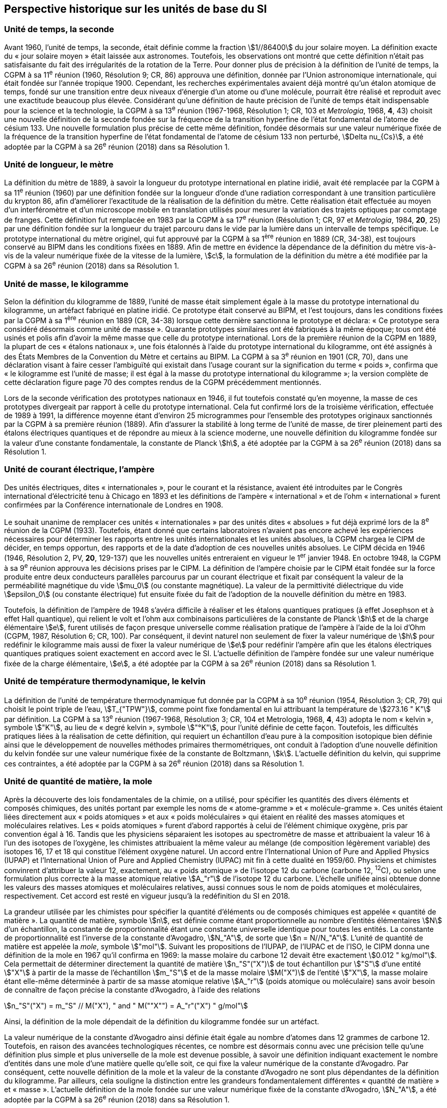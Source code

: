 == Perspective historique sur les unités de base du SI

=== Unité de temps, la seconde

Avant 1960, l’unité de temps, la seconde, était définie comme la fraction stem:[1//86400] du jour
solaire moyen. La définition exacte du «&nbsp;jour solaire moyen&nbsp;» était laissée aux astronomes.
Toutefois, les observations ont montré que cette définition n’était pas satisfaisante du fait
des irrégularités de la rotation de la Terre. Pour donner plus de précision à la définition de
l’unité de temps, la CGPM à sa 11^e^ réunion (1960, Résolution 9; CR, 86) approuva une
définition, donnée par l’Union astronomique internationale, qui était fondée sur l’année
tropique 1900. Cependant, les recherches expérimentales avaient déjà montré qu’un étalon
atomique de temps, fondé sur une transition entre deux niveaux d’énergie d’un atome ou
d’une molécule, pourrait être réalisé et reproduit avec une exactitude beaucoup plus élevée.
Considérant qu’une définition de haute précision de l’unité de temps était indispensable
pour la science et la technologie, la CGPM à sa 13^e^ réunion (1967-1968, Résolution 1;
CR, 103 et _Metrologia_, 1968, *4*, 43) choisit une nouvelle définition de la seconde fondée sur
la fréquence de la transition hyperfine de l’état fondamental de l’atome de césium 133.
Une nouvelle formulation plus précise de cette même définition, fondée désormais sur une
valeur numérique fixée de la fréquence de la transition hyperfine de l’état fondamental
de l’atome de césium 133 non perturbé, stem:[Delta nu_{Cs}], a été adoptée par la CGPM à sa 26^e^ réunion
(2018) dans sa Résolution 1.


=== Unité de longueur, le mètre

La définition du mètre de 1889, à savoir la longueur du prototype international en platine
iridié, avait été remplacée par la CGPM à sa 11^e^ réunion (1960) par une définition fondée
sur la longueur d’onde d’une radiation correspondant à une transition particulière du
krypton 86, afin d’améliorer l’exactitude de la réalisation de la définition du mètre.
Cette réalisation était effectuée au moyen d’un interféromètre et d’un microscope mobile en
translation utilisés pour mesurer la variation des trajets optiques par comptage de franges.
Cette définition fut remplacée en 1983 par la CGPM à sa 17^e^ réunion (Résolution 1;
CR, 97 et _Metrologia_, 1984, *20*, 25) par une définition fondée sur la longueur du trajet
parcouru dans le vide par la lumière dans un intervalle de temps spécifique. Le prototype
international du mètre originel, qui fut approuvé par la CGPM à sa 1^ère^ réunion en 1889
(CR, 34-38), est toujours conservé au BIPM dans les conditions fixées en 1889. Afin de
mettre en évidence la dépendance de la définition du mètre vis-à-vis de la valeur numérique
fixée de la vitesse de la lumière, stem:[c], la formulation de la définition du mètre a été modifiée
par la CGPM à sa 26^e^ réunion (2018) dans sa Résolution 1.


=== Unité de masse, le kilogramme

Selon la définition du kilogramme de 1889, l’unité de masse était simplement égale à la
masse du prototype international du kilogramme, un artéfact fabriqué en platine iridié.
Ce prototype était conservé au BIPM, et l’est toujours, dans les conditions fixées par la
CGPM à sa 1^ère^ réunion en 1889 (CR, 34-38) lorsque cette dernière sanctionna le prototype
et déclara: «&nbsp;Ce prototype sera considéré désormais comme unité de masse&nbsp;».
Quarante prototypes similaires ont été fabriqués à la même époque; tous ont été usinés et
polis afin d’avoir la même masse que celle du prototype international. Lors de la première
réunion de la CGPM en 1889, la plupart de ces «&nbsp;étalons nationaux&nbsp;», une fois étalonnés à
l’aide du prototype international du kilogramme, ont été assignés à des États Membres de la
Convention du Mètre et certains au BIPM. La CGPM à sa 3^e^ réunion en 1901 (CR, 70),
dans une déclaration visant à faire cesser l’ambiguïté qui existait dans l’usage courant sur la
signification du terme «&nbsp;poids&nbsp;», confirma que «&nbsp;le kilogramme est l’unité de masse; il est
égal à la masse du prototype international du kilogramme&nbsp;»; la version complète de cette
déclaration figure page 70 des comptes rendus de la CGPM précédemment mentionnés.

Lors de la seconde vérification des prototypes nationaux en 1946, il fut toutefois constaté
qu’en moyenne, la masse de ces prototypes divergeait par rapport à celle du prototype
international. Cela fut confirmé lors de la troisième vérification, effectuée de 1989 à 1991,
la différence moyenne étant d’environ 25 microgrammes pour l’ensemble des prototypes
originaux sanctionnés par la CGPM à sa première réunion (1889). Afin d’assurer la stabilité
à long terme de l’unité de masse, de tirer pleinement parti des étalons électriques
quantiques et de répondre au mieux à la science moderne, une nouvelle définition du
kilogramme fondée sur la valeur d’une constante fondamentale, la constante de Planck stem:[h],
a été adoptée par la CGPM à sa 26^e^ réunion (2018) dans sa Résolution 1.


=== Unité de courant électrique, l’ampère

Des unités électriques, dites «&nbsp;internationales&nbsp;», pour le courant et la résistance, avaient été
introduites par le Congrès international d’électricité tenu à Chicago en 1893 et les
définitions de l’ampère «&nbsp;international&nbsp;» et de l’ohm «&nbsp;international&nbsp;» furent confirmées par
la Conférence internationale de Londres en 1908.

Le souhait unanime de remplacer ces unités «&nbsp;internationales&nbsp;» par des unités dites
«&nbsp;absolues&nbsp;» fut déjà exprimé lors de la 8^e^ réunion de la CGPM (1933). Toutefois, étant
donné que certains laboratoires n’avaient pas encore achevé les expériences nécessaires
pour déterminer les rapports entre les unités internationales et les unités absolues, la CGPM
chargea le CIPM de décider, en temps opportun, des rapports et de la date d’adoption de ces
nouvelles unités absolues. Le CIPM décida en 1946 (1946, Résolution 2, PV, *20*, 129-137)
que les nouvelles unités entreraient en vigueur le 1^er^ janvier 1948. En octobre 1948,
la CGPM à sa 9^e^ réunion approuva les décisions prises par le CIPM. La définition de
l’ampère choisie par le CIPM était fondée sur la force produite entre deux conducteurs
parallèles parcourus par un courant électrique et fixait par conséquent la valeur de la
perméabilité magnétique du vide stem:[mu_0] (ou constante magnétique). La valeur de la permittivité
diélectrique du vide stem:[epsilon_0] (ou constante électrique) fut ensuite fixée du fait
de l’adoption de la nouvelle définition du mètre en 1983.

Toutefois, la définition de l’ampère de 1948 s’avéra difficile à réaliser et les étalons
quantiques pratiques (à effet Josephson et à effet Hall quantique), qui relient le volt et
l’ohm aux combinaisons particulières de la constante de Planck stem:[h] et de la charge
élémentaire stem:[e], furent utilisés de façon presque universelle comme réalisation pratique de
l’ampère à l’aide de la loi d’Ohm (CGPM, 1987, Résolution 6; CR, 100). Par conséquent,
il devint naturel non seulement de fixer la valeur numérique de stem:[h] pour redéfinir le
kilogramme mais aussi de fixer la valeur numérique de stem:[e] pour redéfinir l’ampère afin que
les étalons électriques quantiques pratiques soient exactement en accord avec le SI.
L’actuelle définition de l’ampère fondée sur une valeur numérique fixée de la charge
élémentaire, stem:[e], a été adoptée par la CGPM à sa 26^e^ réunion (2018) dans sa Résolution 1.


=== Unité de température thermodynamique, le kelvin

La définition de l’unité de température thermodynamique fut donnée par la CGPM à sa
10^e^ réunion (1954, Résolution 3; CR, 79) qui choisit
le point triple de l’eau, stem:[T_{"TPW"}], comme
point fixe fondamental en lui attribuant la température de stem:[273.16 " K"] par définition.
La CGPM à sa 13^e^ réunion (1967-1968, Résolution 3; CR, 104 et Metrologia, 1968, *4*, 43)
adopta le nom «&nbsp;kelvin&nbsp;», symbole stem:["K"], au lieu de «&nbsp;degré kelvin&nbsp;», symbole stem:["°K"], pour l’unité
définie de cette façon. Toutefois, les difficultés pratiques liées à la réalisation de cette
définition, qui requiert un échantillon d’eau pure à la composition isotopique bien définie
ainsi que le développement de nouvelles méthodes primaires thermométriques, ont conduit
à l’adoption d’une nouvelle définition du kelvin fondée sur une valeur numérique fixée de
la constante de Boltzmann, stem:[k]. L’actuelle définition du kelvin, qui supprime ces contraintes,
a été adoptée par la CGPM à sa 26^e^ réunion (2018) dans sa Résolution 1.


=== Unité de quantité de matière, la mole

Après la découverte des lois fondamentales de la chimie, on a utilisé, pour spécifier les
quantités des divers éléments et composés chimiques, des unités portant par exemple les
noms de «&nbsp;atome-gramme&nbsp;» et «&nbsp;molécule-gramme&nbsp;». Ces unités étaient liées directement
aux «&nbsp;poids atomiques&nbsp;» et aux «&nbsp;poids moléculaires&nbsp;» qui étaient en réalité des masses
atomiques et moléculaires relatives. Les «&nbsp;poids atomiques&nbsp;» furent d’abord rapportés à
celui de l’élément chimique oxygène, pris par convention égal à 16. Tandis que les
physiciens séparaient les isotopes au spectromètre de masse et attribuaient la valeur 16 à
l’un des isotopes de l’oxygène, les chimistes attribuaient la même valeur au mélange
(de composition légèrement variable) des isotopes 16, 17 et 18 qui constitue l’élément
oxygène naturel. Un accord entre l’International Union of Pure and Applied Physics
(IUPAP) et l’International Union of Pure and Applied Chemistry (IUPAC) mit fin à cette
dualité en 1959/60. Physiciens et chimistes convinrent d’attribuer la valeur 12, exactement,
au «&nbsp;poids atomique&nbsp;» de l’isotope 12 du carbone (carbone 12, ^12^C), ou selon une
formulation plus correcte à la masse atomique relative stem:[A_"r"] de l’isotope 12 du carbone.
L’échelle unifiée ainsi obtenue donne les valeurs des masses atomiques et moléculaires
relatives, aussi connues sous le nom de poids atomiques et moléculaires, respectivement.
Cet accord est resté en vigueur jusqu’à la redéfinition du SI en 2018.

La grandeur utilisée par les chimistes pour spécifier la quantité d’éléments ou de composés
chimiques est appelée «&nbsp;quantité de matière&nbsp;». La quantité de matière, symbole stem:[n],
est définie comme étant proportionnelle au nombre d’entités élémentaires stem:[N] d’un
échantillon, la constante de proportionnalité étant une constante universelle identique pour
toutes les entités. La constante de proportionnalité est l’inverse de la constante d’Avogadro,
stem:[N_"A"], de sorte que stem:[n = N//N_"A"]. L’unité de quantité de matière est appelée la _mole_, symbole stem:["mol"].
Suivant les propositions de l’IUPAP, de l’IUPAC et de l’ISO, le CIPM donna une
définition de la mole en 1967 qu’il confirma en 1969: la masse molaire du carbone 12
devait être exactement stem:[0.012 " kg/mol"]. Cela permettait de déterminer directement la quantité
de matière stem:[n_"S"("X")] de tout échantillon pur stem:["S"] d’une entité stem:["X"] à partir de la masse de
l’échantillon stem:[m_"S"] et de la masse molaire stem:[M("X")] de l’entité stem:["X"], la masse molaire étant
elle-même déterminée à partir de sa masse atomique relative stem:[A_"r"] (poids atomique ou
moléculaire) sans avoir besoin de connaître de façon précise la constante d’Avogadro,
à l’aide des relations

[stem%unnumbered]
++++
n_"S"("X") = m_"S" // M("X"), " and " M(""X"") = A_"r"("X") " g/mol"
++++

Ainsi, la définition de la mole dépendait de la définition du kilogramme fondée sur un
artéfact.

La valeur numérique de la constante d’Avogadro ainsi définie était égale au nombre
d’atomes dans 12 grammes de carbone 12. Toutefois, en raison des avancées
technologiques récentes, ce nombre est désormais connu avec une précision telle qu’une
définition plus simple et plus universelle de la mole est devenue possible, à savoir une
définition indiquant exactement le nombre d’entités dans une mole d’une matière quelle
qu’elle soit, ce qui fixe la valeur numérique de la constante d’Avogadro. Par conséquent,
cette nouvelle définition de la mole et la valeur de la constante d’Avogadro ne sont plus
dépendantes de la définition du kilogramme. Par ailleurs, cela souligne la distinction entre
les grandeurs fondamentalement différentes «&nbsp;quantité de matière&nbsp;» et «&nbsp;masse&nbsp;». L’actuelle
définition de la mole fondée sur une valeur numérique fixée de la constante d’Avogadro,
stem:[N_"A"], a été adoptée par la CGPM à sa 26^e^ réunion (2018) dans sa Résolution 1.


=== Unité d’intensité lumineuse, la candela

Les unités d’intensité lumineuse fondées sur des étalons à flamme ou à filament
incandescent, qui étaient en usage dans différents pays avant 1948, furent d’abord
remplacées par la «&nbsp;bougie nouvelle&nbsp;» fondée sur la luminance du radiateur de Planck
(corps noir) à la température de congélation du platine. Cette modification avait été
préparée dès avant 1937 par la Commission internationale de l’éclairage (CIE) et par le
CIPM; la décision fut prise par le CIPM en 1946. Elle fut ratifiée en 1948 par la CGPM à
sa 9^e^ réunion qui adopta pour cette unité un nouveau nom international, la candela,
symbole stem:["cd"]; en 1954, la CGPM à sa 10^e^ réunion établit la candela comme unité de base;
en 1967, la CGPM à sa 13^e^ réunion (Résolution 5; CR, 104 et _Metrologia_, 1968, *4*, 43-44)
donna une forme modifiée à la définition de 1946.

En 1979, en raison des difficultés expérimentales liées à la réalisation du radiateur de
Planck aux températures élevées et des possibilités nouvelles offertes par la radiométrie,
c’est-à-dire la mesure de la puissance des rayonnements optiques, la 16^e^ CGPM (1979,
Résolution 3; CR, 100 et _Metrologia_, 1980, *16*, 56) adopta une nouvelle définition de la
candela.

L’actuelle définition de la candela, fondée sur une valeur numérique fixée de l’efficacité
lumineuse d’un rayonnement monochromatique de fréquence stem:[540 xx 10^(12) " Hz"], stem:[K_"cd"],
a été adoptée par la CGPM à sa 26^e^ réunion (2018) dans sa Résolution 1.
